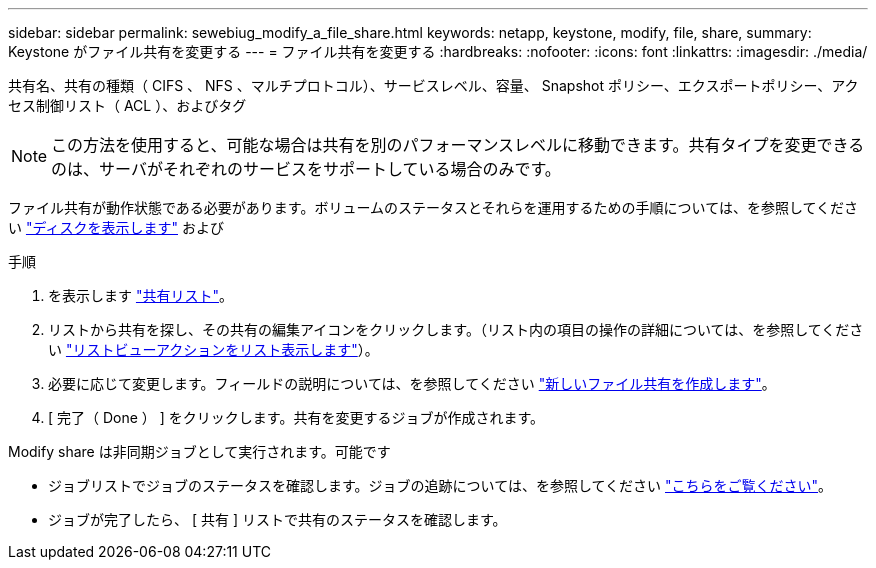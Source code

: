 ---
sidebar: sidebar 
permalink: sewebiug_modify_a_file_share.html 
keywords: netapp, keystone, modify, file, share, 
summary: Keystone がファイル共有を変更する 
---
= ファイル共有を変更する
:hardbreaks:
:nofooter: 
:icons: font
:linkattrs: 
:imagesdir: ./media/


[role="lead"]
共有名、共有の種類（ CIFS 、 NFS 、マルチプロトコル）、サービスレベル、容量、 Snapshot ポリシー、エクスポートポリシー、アクセス制御リスト（ ACL ）、およびタグ


NOTE: この方法を使用すると、可能な場合は共有を別のパフォーマンスレベルに移動できます。共有タイプを変更できるのは、サーバがそれぞれのサービスをサポートしている場合のみです。

ファイル共有が動作状態である必要があります。ボリュームのステータスとそれらを運用するための手順については、を参照してください link:https://docs.netapp.com/us-en/keystone/sewebiug_view_shares.html["ディスクを表示します"] および 

.手順
. を表示します link:sewebiug_view_shares.html#view-shares["共有リスト"]。
. リストから共有を探し、その共有の編集アイコンをクリックします。（リスト内の項目の操作の詳細については、を参照してください link:sewebiug_netapp_service_engine_web_interface_overview.html#list-view["リストビューアクションをリスト表示します"]）。
. 必要に応じて変更します。フィールドの説明については、を参照してください link:sewebiug_create_a_new_file_share.html["新しいファイル共有を作成します"]。
. [ 完了（ Done ） ] をクリックします。共有を変更するジョブが作成されます。


Modify share は非同期ジョブとして実行されます。可能です

* ジョブリストでジョブのステータスを確認します。ジョブの追跡については、を参照してください link:https://docs.netapp.com/us-en/keystone/sewebiug_netapp_service_engine_web_interface_overview.html#jobs-and-job-status-indicator["こちらをご覧ください"]。
* ジョブが完了したら、 [ 共有 ] リストで共有のステータスを確認します。

